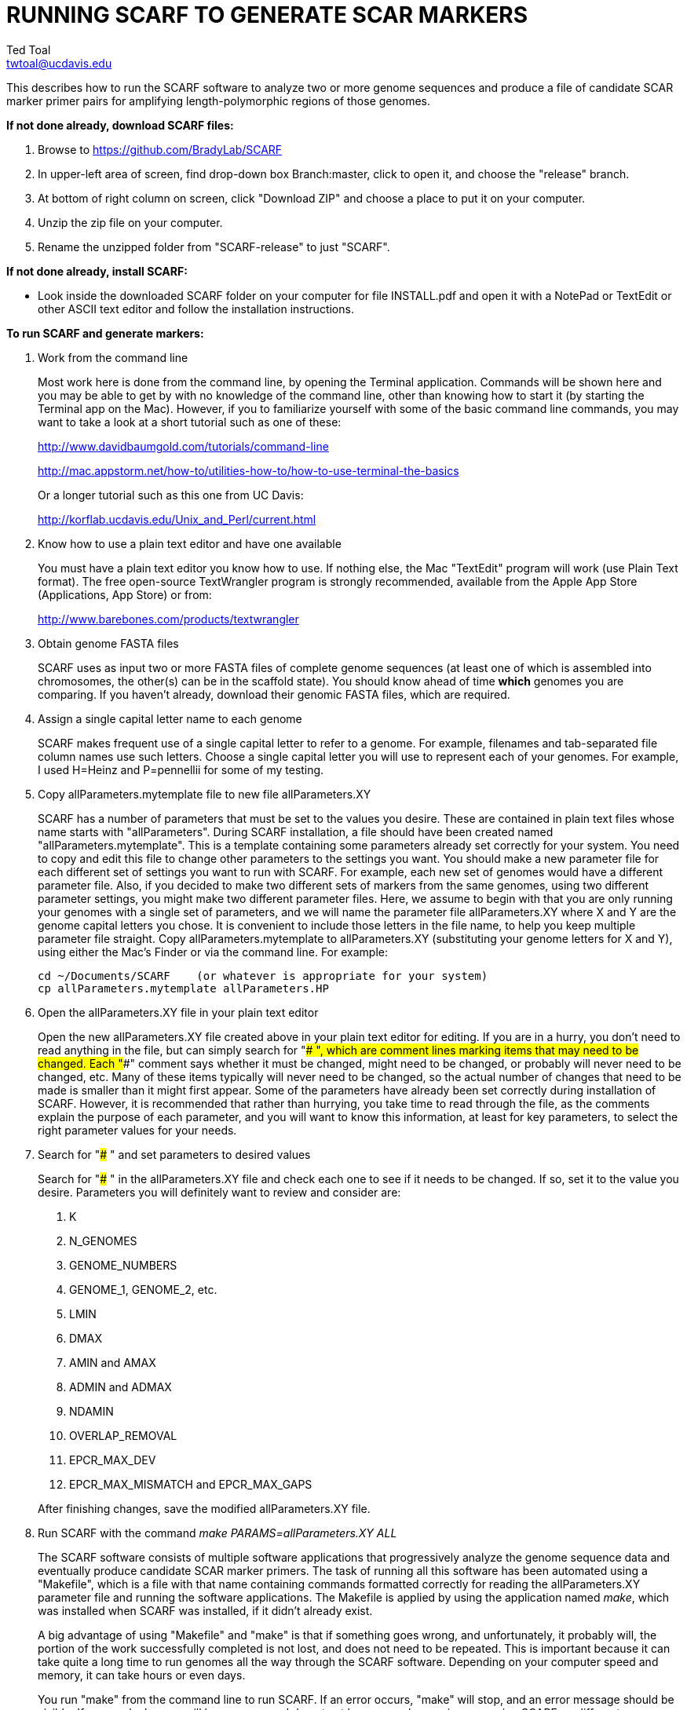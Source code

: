RUNNING SCARF TO GENERATE SCAR MARKERS
======================================
Ted Toal <twtoal@ucdavis.edu>

This describes how to run the SCARF software to analyze two or more genome
sequences and produce a file of candidate SCAR marker primer pairs for amplifying
length-polymorphic regions of those genomes.

.*If not done already, download SCARF files:*
. Browse to https://github.com/BradyLab/SCARF
. In upper-left area of screen, find drop-down box Branch:master, click to open it,
and choose the "release" branch.
. At bottom of right column on screen, click "Download ZIP" and choose a place to
put it on your computer.
. Unzip the zip file on your computer.
. Rename the unzipped folder from "SCARF-release" to just "SCARF".

.*If not done already, install SCARF:*
* Look inside the downloaded SCARF folder on your computer for file INSTALL.pdf
and open it with a NotePad or TextEdit or other ASCII text editor and follow the
installation instructions.

.*To run SCARF and generate markers:*

. Work from the command line
+
--
Most work here is done from the command line, by opening the Terminal application.
Commands will be shown here and you may be able to get by with no knowledge of the
command line, other than knowing how to start it (by starting the Terminal app
on the Mac). However, if you to familiarize yourself with some of the basic
command line commands, you may want to take a look at a short tutorial such as
one of these:

http://www.davidbaumgold.com/tutorials/command-line

http://mac.appstorm.net/how-to/utilities-how-to/how-to-use-terminal-the-basics

Or a longer tutorial such as this one from UC Davis:

http://korflab.ucdavis.edu/Unix_and_Perl/current.html
--

. Know how to use a plain text editor and have one available
+
--
You must have a plain text editor you know how to use.  If nothing else, the Mac
"TextEdit" program will work (use Plain Text format).  The free open-source
TextWrangler program is strongly recommended, available from the Apple App
Store (Applications, App Store) or from:

http://www.barebones.com/products/textwrangler
--

. Obtain genome FASTA files
+
--
SCARF uses as input two or more FASTA files of complete genome sequences (at
least one of which is assembled into chromosomes, the other(s) can be in the
scaffold state). You should know ahead of time **which** genomes you are
comparing.  If you haven't already, download their genomic FASTA files, which
are required.
--

. Assign a single capital letter name to each genome
+
--
SCARF makes frequent use of a single capital letter to refer to a genome. For
example, filenames and tab-separated file column names use such letters. Choose
a single capital letter you will use to represent each of your genomes. For
example, I used H=Heinz and P=pennellii for some of my testing.
--

. Copy allParameters.mytemplate file to new file allParameters.XY
+
--
SCARF has a number of parameters that must be set to the values you desire. These
are contained in plain text files whose name starts with "allParameters". During
SCARF installation, a file should have been created named "allParameters.mytemplate".
This is a template containing some parameters already set correctly for your system.
You need to copy and edit this file to change other parameters to the settings you
want. You should make a new parameter file for each different set of settings you
want to run with SCARF. For example, each new set of genomes would have a different
parameter file. Also, if you decided to make two different sets of markers from the
same genomes, using two different parameter settings, you might make two different
parameter files. Here, we assume to begin with that you are only running your genomes
with a single set of parameters, and we will name the parameter file allParameters.XY
where X and Y are the genome capital letters you chose. It is convenient to include
those letters in the file name, to help you keep multiple parameter file straight.
Copy allParameters.mytemplate to allParameters.XY (substituting your genome letters
for X and Y), using either the Mac's Finder or via the command line. For example:

  cd ~/Documents/SCARF    (or whatever is appropriate for your system)
  cp allParameters.mytemplate allParameters.HP
--

. Open the allParameters.XY file in your plain text editor
+
--
Open the new allParameters.XY file created above in your plain text editor
for editing. If you are in a hurry, you don't need to read anything in the file, but
can simply search for "### ", which are comment lines marking items that may need
to be changed. Each "###" comment says whether it must be changed, might need to
be changed, or probably will never need to be changed, etc. Many of these items
typically will never need to be changed, so the actual number of changes that need
to be made is smaller than it might first appear. Some of the parameters have
already been set correctly during installation of SCARF.  However, it is
recommended that rather than hurrying, you take time to read through
the file, as the comments explain the purpose of each parameter, and you will
want to know this information, at least for key parameters, to select the right
parameter values for your needs.
--

. Search for "### " and set parameters to desired values
+
--
Search for "### " in the allParameters.XY file and check each one to see if it
needs to be changed. If so, set it to the value you desire. Parameters you will
definitely want to review and consider are:

. K
. N_GENOMES
. GENOME_NUMBERS
. GENOME_1, GENOME_2, etc.
. LMIN
. DMAX
. AMIN and AMAX
. ADMIN and ADMAX
. NDAMIN
. OVERLAP_REMOVAL
. EPCR_MAX_DEV
. EPCR_MAX_MISMATCH and EPCR_MAX_GAPS

After finishing changes, save the modified allParameters.XY file.
--

. Run SCARF with the command 'make PARAMS=allParameters.XY ALL'
+
--
The SCARF software consists of multiple software applications that progressively
analyze the genome sequence data and eventually produce candidate SCAR marker
primers. The task of running all this software has been automated using a
"Makefile", which is a file with that name containing commands formatted correctly
for reading the allParameters.XY parameter file and running the software applications.
The Makefile is applied by using the application named 'make', which was installed
when SCARF was installed, if it didn't already exist.

A big advantage of using "Makefile" and "make" is that if something goes wrong,
and unfortunately, it probably will, the portion of the work successfully completed
is not lost, and does not need to be repeated. This is important because it can take
quite a long time to run genomes all the way through the SCARF software. Depending
on your computer speed and memory, it can take hours or even days.

You run "make" from the command line to run SCARF. If an error occurs, "make" will
stop, and an error message should be visible. If you are lucky, you will have no
errors. I do not yet have enough experience running SCARF on different genomes to
anticipate how often errors will occur, or what will cause them. Please email me
with information about errors, and their resolution if you were able to resolve
them. I'll try to make improvements to SCARF in error handling and in its input
data format flexibility to try to prevent errors.

After the allParameters.XY file is edited and ready to go, run the SCARF pipeline
from the SCARF directory as follows:

  cd ~/Documents/SCARF    (or whatever is appropriate for your system)
  make PARAMS=allParameters.XY ALL    (replacing XY with your genome letters)

If "make" stops with the message "ALL files are up to date", it has completed
the analysis successfully. Otherwise, look for an error message and try to
diagnose it. I am available to a limited extent via email, for a while, to try
to assist in diagnosing problems.
--

. Open marker output files and inspect the results
+
--
Unless you specifically changed the parameters otherwise, you will find the output
files from the SCARF run in a subdirectory of the SCARF directory named something
like outXY14, where XY are the genome letters you chose, and 14 is the value of K
for the k-mer size, which was one of the parameters in the parameter file.

Within that output subdirectory, you will find a number of files. Unless you changed
the parameter settings otherwise, the file names are very long and cumbersome, because
they include parameter values in them. You may want to copy files to a shorter name
to work with them. The main ones of interest (using "*" in place of the long text),
again assuming you didn't change their names in the parameter file, are:

. MarkerCounts_*.plot.pdf is a pdf file showing plots of marker counts on chromosomes
. MarkerDensity_*.plot.png is a png image file showing plots of marker density and position
. MarkerOverlapping_*.tsv is a tab-separated file containing the candidate SCAR markers
. MarkerNonoverlapping_*.tsv is a tab-separated file containing a non-overlapping version of the above

Examine the .pdf and .png files.  The .tsv files can be loaded into Excel to look at
the markers, and they can also be post-processed (see below) to change them into other
formats. The meaning of "overlapping" and "non-overlapping" should be clear from the
explanation of the parameter OVERLAP_REMOVAL in the comments in allParameters.XY.
The two .tsv files contain the SCAR marker positions and primer sequences, among
other things.

Several other ".tsv" tab-separated output files exist:

. MarkerErrors_*.tsv contains candidate markers rejected because e-PCR failed
. CandidateMarkers_*.tsv contains candidate markers not yet subjected to e-PCR
. IndelsOverlapping_*.tsv contains overlapping regions of LCRs satisfying parameters for a possible SCAR marker
. IndelsNonoverlapping_*.tsv is like above but non-overlapping regions as per parameter OVERLAP_REMOVAL
. LCRs_*.tsv contains common unique k-mers assigned to locally conserved regions (LCRs)
. BadKmers_*.tsv contains common unique k-mers rejected from assignment to any LCR

Tables describing each column in each file type are at the end of this
document.
--

.*Post-processing tools:*

. Dot plots
+
--
The output file with the name "LCRs_*.tsv" (unless it was changed by you) contains
locally conserved regions associated with common unique k-mers. It represents a
whole genome alignment between the genomes used in SCARF analysis. An R program,
dotplot.R, is provided that can plot this data as a dot plot.

This program is run
by first copying the text file "dotplot.template" to a new name (e.g. dotplot.XY)
and editing it to specify the parameters of the dot plot. Comments in the file
describe each parameter. The program is then run from the command line with a
command like this:

  cd ~/Documents/SCARF    (or whatever is appropriate for your system)
  Rscript code/R/dotplot.R dotplot.XY    (or whatever name you gave the parameter file)

When it finishes running, the dot plot output file can be found in the place and under
the name specified in the parameter file. Use multiple parameter files with different
settings to explore different regions of the genomes in greater resolution.

The "dotplot.template" file is configured for generating a dot plot file
using the LCRs generated via the allParameters.test.template configuration file.
--

. Annotating marker files with other position data and producing GFF3 and GTF files
+
--
You may have other genome position data that you would like to have associated with
your marker data. For example, I had a file listing positions of introgressions of
one genome within another, and wanted each marker to be annotated with a list of
which introgressions contained it, and what position the marker occupied in each
introgression. As another example, you might want to annotate each marker with
the name of the gene that is closest to the marker, and how far away the gene is
from the marker. Both of these situations and more can be handled by an R program,
annotateMarkers.R, provided with SCARF. Besides adding annotation data, the program
can output the markers in either .tsv (tab-separated variable) file format, or .gff3
or .gtf file format (common formats used to hold genome browser track data or FASTA
file annotation data).

This program is run by first copying the text file "annotate.template" to a new
name (e.g. annotateIntrogressions.XY or addGeneInfo.XY or makeGFF3.XY) and then
editing it to specify the parameters for the annotation and/or file conversion.
Comments in the file describe each parameter. The program is then run from the
command line with a command like this:

  cd ~/Documents/SCARF    (or whatever is appropriate for your system)
  Rscript code/R/annotate.R addGenes.XY    (or whatever name you gave the parameter file)

When it finishes running, the output files can be found in the place(s) and under
the name(s) specified in the parameter file. Use multiple parameter files with different
settings to do different types of annotation and file conversion.

The "annotate.template" file is configured for generating ".tsv" and ".gff3" files
using the markers generated via the allParameters.test.template configuration file.
--

.Columns in MarkersOverlapping_, MarkersNonoverlapping_, CandidateMarkers_ files; X,Y=chosen genome letters
[cols="^1,9",options="header"]
|===================================================
|Column|Description
|NDA|Number of distinct amplicon sizes, in range NDAMIN..N_GENOMES
|Xid|Genome X sequence ID
|Xpct|Genome X percent of sequence ID length at which marker is located
|XampLen|Genome X amplicon length
|Yid|Genome Y sequence ID
|Ypct|Genome Y percent of sequence ID length at which marker is located
|YampLen|Genome Y amplicon length
|YXdif|Difference in length between genomes X and Y amplicons, negative if genome X longer than genome Y
|YXphase|Phase of amplicons between genomes X and Y, "+" if both amplicons run in same direction, "-"
if opposite directions
|prmSeqL|Left side or upstream primer sequence
|prmSeqR|Right side or downstream primer sequence
|prmTmL|Left side primer Tm
|prmTmR|Right side primer Tm
|prmLenL|Left side primer length
|prmLenR|Right side primer length
|XampPos1|Genome X amplicon starting (upstream) position
|XampPos2|Genome X amplicon ending (downstream) position, XampPos2 always > XampPos1
|YampPos1|Genome Y amplicon starting (upstream) position
|YampPos2|Genome Y amplicon ending (downstream) position, YampPos2 > YampPos1 if YXphase is "+", < if "-"
|kmer1|Common unique k-mer for left side primer region, canonical (exically smaller of k-mer and its reverse complement)
|kmer1strands|N_GENOMES "+" and "-" characters for genomes 1..N_GENOMES. A "+" means k-mer 1 lies
on the "+" strand in that genome, "-" means "-" strand.
|kmer1offset|Offset in bp of outside (away from amplicon) edge of k-mer 1 from that end of the amplicon.
A value of 0 means the amplicon and k-mer ends correspond, >0 means k-mer starts inside the amplicon,
<0 means k-mers starts outside it.
|kmer2|Common unique k-mer for right side primer region, canonical (exically smaller of k-mer and its reverse complement)
|kmer2strands|Like kmer1strands, for k-mer 2.
|kmer2offset|Like kmer1offset, for k-mer 2.
|Xseq1|Genome X DNA sequence around left side primer region
|Xseq2|Genome X DNA sequence around right side primer region
|Yseq1|Genome Y DNA sequence around left side primer region
|Yseq2|Genome Y DNA sequence around right side primer region
|===================================================

.Column reasonDiscarded in MarkerErrors_ files (see Table 1 for other columns)
[cols="^1,5",options="header"]
|===================================================
|reasonDiscarded|Description
|found multiple|ePCR found multiple amplicons (expected reason)
|not found|ePCR didn't find amplicon (should never happen)
|wrong seq id|ePCR sequence ID output is wrong (should never happen)
|wrong pos|ePCR left and right position output is wrong (should never happen)
|wrong posL|ePCR left position output is wrong (should never happen)
|wrong posR|ePCR right position output is wrong (should never happen)
|===================================================

.Columns in IndelsOverlapping_ and IndelsNonoverlapping_ files; X,Y=chosen genome letters
[cols="^1,9",options="header"]
|===================================================
|Column|Description
|kmer1|Common unique k-mer for left side primer region, canonical (lexically smaller of k-mer and its reverse complement)
|kmer2|Common unique k-mer for right side primer region, canonical (exically smaller of k-mer and its reverse complement)
|NDA|Number of distinct amplicon sizes, in range NDAMIN..N_GENOMES
|Xid|Genome X sequence ID
|Xpos1|Genome X position of upstream end of k-mer 1 on "+" strand
|Xpos2|Genome X position of upstream end of k-mer 2 on "+" strand, Xpos1 < Xpos2 always
|Xs1|Genome X k-mer 1 strand, "+" or "-"
|Xs2|Genome X k-mer 2 strand, "+" or "-"
|Xctg1|Genome X contig number within sequence Xid of contig containing k-mer 1
|Xctg2|Likewise for k-mer 2, Xctg1 = Xctg2 always
|XkkLen|Genome X distance from 5' end of k-mer 1 on "+" strand to 5' end of k-mer 1 on "+" strand
|Xpct|Genome X percent of sequence ID length at which marker is located
|Yid|Genome Y sequence ID
|Ypos1|Genome Y position of upstream end of k-mer 1 on "+" strand
|Ypos2|Genome Y position of upstream end of k-mer 2 on "+" strand, Ypos1 < Ypos2
if amplicon in X and Y genomes run in the same direction, > if opposite directions
|Ys1|Genome Y k-mer 1 strand, "+" or "-"
|Ys2|Genome Y k-mer 2 strand, "+" or "-"
|Yctg1|Genome Y contig number within sequence Yid of contig containing k-mer 1
|Yctg2|Likewise for k-mer 2, Yctg1 = Yctg2 always
|YkkLen|Genome Y distance from 5' end of k-mer 1 on "+" strand to 5' end of k-mer 1 on "+" strand
|Ypct|Genome Y percent of sequence ID length at which marker is located
|===================================================

.Columns in LCRs_ and BadKmers_ files; X,Y=chosen genome letters
[cols="^1,9",options="header"]
|===================================================
|Column|Description
|(none, row name)|Common unique k-mer, canonical representation (the lexically smaller of k-mer and its reverse complement)
|X.seqID|Genome X sequence ID
|X.pos|Genome X position of upstream end of k-mer on "+" strand relative to start of X.seqID
|X.strand|Genome X k-mer strand, "+" or "-"
|X.contig|Genome X contig number within sequence X.seqID sequence of contig containing the k-mer
|X.contigPos|Genome X position of upstream end of k-mer on "+" strand relative to start of X.contig
|Y.seqID|Genome Y sequence ID
|Y.pos|Genome Y position of upstream end of k-mer on "+" strand relative to start of Y.seqID
|Y.strand|Genome Y k-mer strand, "+" or "-"
|Y.contig|Genome Y contig number within sequence X.seqID sequence of contig containing the k-mer
|Y.contigPos|Genome Y position of upstream end of k-mer on "+" strand relative to start of Y.contig
|LCR|Integer LCR number to which this k-mer is assigned
|===================================================
